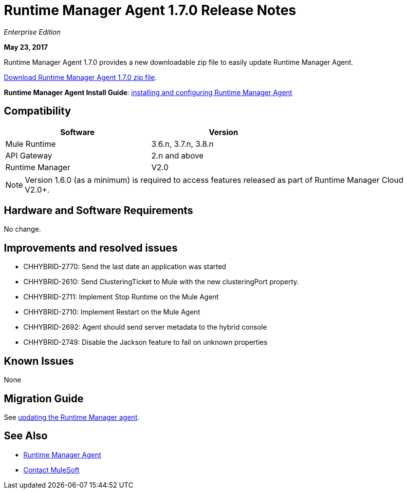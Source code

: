 = Runtime Manager Agent 1.7.0 Release Notes
:keywords: mule, agent, release notes

_Enterprise Edition_

*May 23, 2017*

Runtime Manager Agent 1.7.0 provides a new downloadable zip file to easily update Runtime Manager Agent.

link:http://mule-agent.s3.amazonaws.com/1.7.0/agent-setup-1.7.0.zip[Download Runtime Manager Agent 1.7.0 zip file].


*Runtime Manager Agent Install Guide*: link:/runtime-manager/installing-and-configuring-runtime-manager-agent[installing and configuring Runtime Manager Agent]

== Compatibility

[%header,cols="2*a",width=70%]
|===
|Software|Version
|Mule Runtime|3.6.n, 3.7.n, 3.8.n
|API Gateway|2.n and above
|Runtime Manager | V2.0
|===

[NOTE]
====
Version 1.6.0 (as a minimum) is required to access features released as part of Runtime Manager Cloud V2.0+.
====

== Hardware and Software Requirements

No change.

== Improvements and resolved issues

* CHHYBRID-2770: Send the last date an application was started
* CHHYBRID-2610: Send ClusteringTicket to Mule with the new clusteringPort property.
* CHHYBRID-2711: Implement Stop Runtime on the Mule Agent
* CHHYBRID-2710: Implement Restart on the Mule Agent
* CHHYBRID-2692: Agent should send server metadata to the hybrid console
* CHHYBRID-2749: Disable the Jackson feature to fail on unknown properties

== Known Issues

None

== Migration Guide

See link:/runtime-manager/installing-and-configuring-runtime-manager-agent#updating-a-previous-installation[updating the Runtime Manager agent].

== See Also

* link:/runtime-manager/runtime-manager-agent[Runtime Manager Agent]



* mailto:support@mulesoft.com[Contact MuleSoft]
